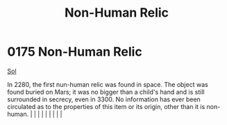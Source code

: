 :PROPERTIES:
:ID:       952f4250-13d8-4d9b-94e3-993b7b486fda
:END:
#+title: Non-Human Relic
#+filetags: :beacon:
*     0175  Non-Human Relic
[[id:6ace5ab9-af2a-4ad7-bb52-6059c0d3ab4a][Sol]]

In 2280, the first nun-human relic was found in space. The object was found buried on Mars; it was no bigger than a child's hand and is still surrounded in secrecy, even in 3300. No information has ever been circulated as to the properties of this item or its origin, other than it is non-human.                                                                                                                                                                                                                                                                                                                                                                                                                                                                                                                                                                                                                                                                                                                                                                                                                                                                                                                                                                                                                                                                                                                                                                                                                                                                                                                                                                                                                                                                                                                                                                                                                                                                                                                                                                                                                                                                                                                                                                                                                                                                                                                                                                                                                                                                                                                                                                                                                                                                                                                                                                                                                                                                                                                                           |   |   |                                                                                                                                                                                                                                                                                                                                                                                                                                                                                                                                                                                                                                                                                                                                                                    |   |   |   |   |   |   

[[file:img/beacons/0175.png]]
